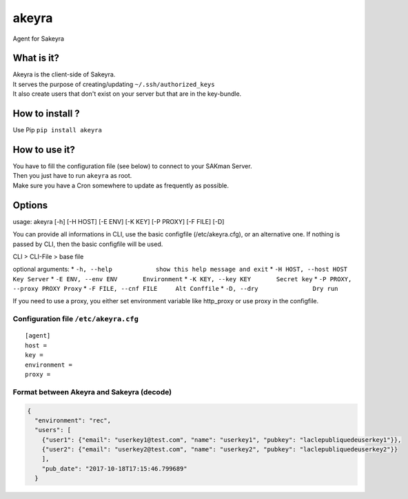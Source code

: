 akeyra
======

Agent for Sakeyra

|GitHub version| |PyPI version| |Build Status|

|JWT|

What is it?
-----------

| Akeyra is the client-side of Sakeyra.
| It serves the purpose of creating/updating ``~/.ssh/authorized_keys``
| It also create users that don't exist on your server but that are in
  the key-bundle.

How to install ?
----------------

Use Pip ``pip install akeyra``

How to use it?
--------------

| You have to fill the configuration file (see below) to connect to your
  SAKman Server.
| Then you just have to run ``akeyra`` as root.
| Make sure you have a Cron somewhere to update as frequently as
  possible.

Options
-------

usage: akeyra [-h] [-H HOST] [-E ENV] [-K KEY] [-P PROXY] [-F FILE] [-D]

You can provide all informations in CLI, use the basic configfile
(/etc/akeyra.cfg), or an alternative one. If nothing is passed by CLI,
then the basic configfile will be used.

CLI > CLI-File > base file

optional arguments: \*
``-h, --help            show this help message and exit`` \*
``-H HOST, --host HOST    Key Server`` \*
``-E ENV, --env ENV       Environment`` \*
``-K KEY, --key KEY       Secret key`` \*
``-P PROXY, --proxy PROXY Proxy`` \*
``-F FILE, --cnf FILE     Alt Conffile`` \*
``-D, --dry               Dry run``

If you need to use a proxy, you either set environment variable like
http\_proxy or use proxy in the configfile.

Configuration file ``/etc/akeyra.cfg``
~~~~~~~~~~~~~~~~~~~~~~~~~~~~~~~~~~~~~~

::

    [agent]
    host =
    key =
    environment =
    proxy =

Format between Akeyra and Sakeyra (decode)
~~~~~~~~~~~~~~~~~~~~~~~~~~~~~~~~~~~~~~~~~~

.. code:: json

    {
      "environment": "rec",
      "users": [
        {"user1": {"email": "userkey1@test.com", "name": "userkey1", "pubkey": "laclepubliquedeuserkey1"}},
        {"user2": {"email": "userkey2@test.com", "name": "userkey2", "pubkey": "laclepubliquedeuserkey2"}}
        ],
        "pub_date": "2017-10-18T17:15:46.799689"
      }

.. |GitHub version| image:: https://badge.fury.io/gh/LaMethode%2Fakeyra.svg
   :target: https://badge.fury.io/gh/LaMethode%2Fakeyra
.. |PyPI version| image:: https://badge.fury.io/py/akeyra.svg
   :target: https://badge.fury.io/py/akeyra
.. |Build Status| image:: https://travis-ci.org/LaMethode/akeyra.svg?branch=master
   :target: https://travis-ci.org/LaMethode/akeyra
.. |JWT| image:: https://jwt.io/assets/badge-compatible.svg
   :target: https://jwt.io/


